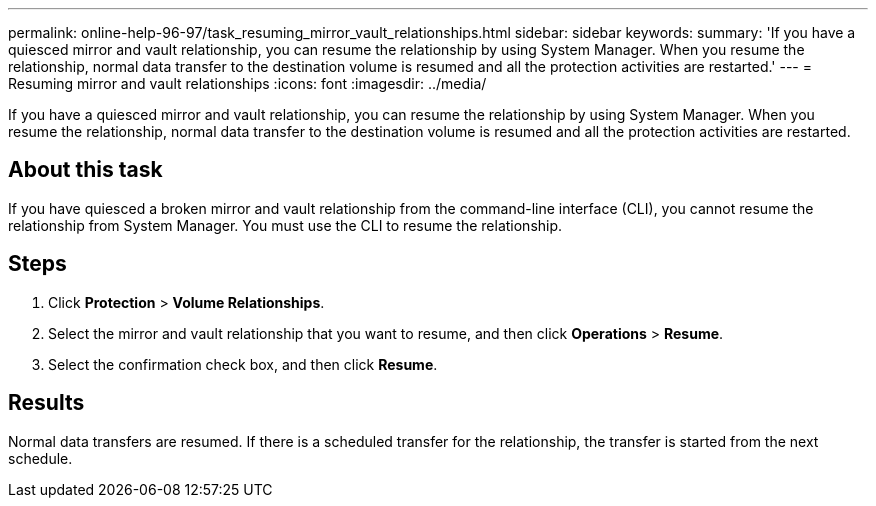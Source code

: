 ---
permalink: online-help-96-97/task_resuming_mirror_vault_relationships.html
sidebar: sidebar
keywords: 
summary: 'If you have a quiesced mirror and vault relationship, you can resume the relationship by using System Manager. When you resume the relationship, normal data transfer to the destination volume is resumed and all the protection activities are restarted.'
---
= Resuming mirror and vault relationships
:icons: font
:imagesdir: ../media/

[.lead]
If you have a quiesced mirror and vault relationship, you can resume the relationship by using System Manager. When you resume the relationship, normal data transfer to the destination volume is resumed and all the protection activities are restarted.

== About this task

If you have quiesced a broken mirror and vault relationship from the command-line interface (CLI), you cannot resume the relationship from System Manager. You must use the CLI to resume the relationship.

== Steps

. Click *Protection* > *Volume Relationships*.
. Select the mirror and vault relationship that you want to resume, and then click *Operations* > *Resume*.
. Select the confirmation check box, and then click *Resume*.

== Results

Normal data transfers are resumed. If there is a scheduled transfer for the relationship, the transfer is started from the next schedule.
